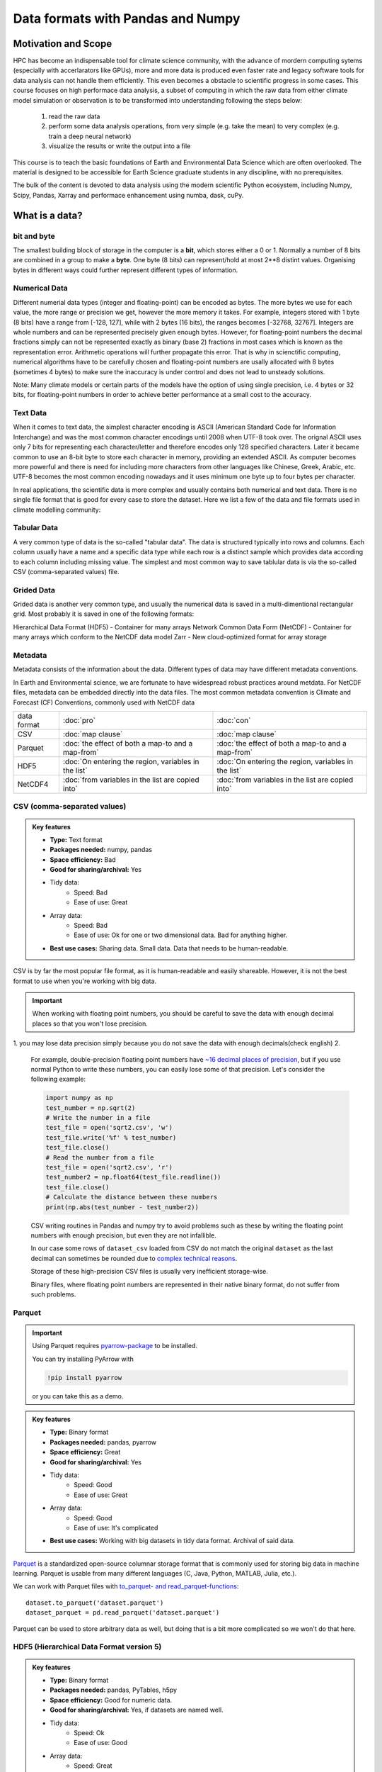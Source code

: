 Data formats with Pandas and Numpy
==================================

.. questions::

   - How do you store your data right now?
   - Are you doing data cleaning / preprocessing every time you load the data?

.. objectives::

   - Learn the distinguishing characteristics of different data formats.
   - Learn how Pandas to read and write data in a variety of formats.



Motivation and Scope
--------------------

HPC has become an indispensable tool for  climate science community, with the advance of mordern computing sytems (especially with accerlarators like GPUs), more and more data is produced even faster rate and legacy software tools for data analysis can not handle them efficiently. This even becomes a obstacle to scientific progress in some cases. This course focuses on high performace data analysis, a subset of computing in which the raw data from either climate model simulation or observation is to be transformed into understanding following the steps below:

    1. read the raw data
    2. perform some data analysis operations, from very simple (e.g. take the mean) to very complex (e.g. train a deep neural network)
    3. visualize the results or write the output into a file

This course is to teach the basic foundations of Earth and Environmental Data Science which are often overlooked. The material is designed to be accessible for Earth Science graduate students in any discipline, with no prerequisites.

The bulk of the content is devoted to data analysis using the modern scientific Python ecosystem, including Numpy, Scipy, Pandas, Xarray and  performace enhancement using numba, dask, cuPy.


What is a data?
---------------

bit and byte
************

The smallest building block of storage in the computer is a **bit**, 
which stores either a 0 or 1.
Normally a number of 8 bits are combined in a group to make a **byte**. 
One byte (8 bits) can represent/hold at most 2**8 distint values.
Organising bytes in different ways could further represent different types of information.

Numerical Data
**************

Different numerial data types (integer and floating-point) can be encoded as bytes. The more bytes we use for each value, the more range or precision we get, however the more memory it takes. For example, integers stored with 1 byte (8 bits) have a range from [-128, 127], while with 2 bytes (16 bits), the ranges becomes  [-32768, 32767].
Integers are whole numbers and can be represented precisely given enough bytes. However, for floating-point numbers the decimal fractions simply can not be represented exactly as binary (base 2) fractions in most cases which is known as the representation error. Arithmetic operations will further propagate this error. That is why in scienctific computing, numerical algorithms have to be carefully chosen and floating-point numbers are usally allocated with 8 bytes (sometimes 4 bytes) to make sure the inaccuracy is under control and does not lead to unsteady solutions.

Note:
Many climate models or certain parts of the models have the option of using single precision, i.e. 4 bytes or 32 bits, for floating-point numbers in order to achieve better performance at a small cost to the accuracy.



Text Data
*********

When it comes to text data, the simplest character encoding 
is ASCII (American Standard Code for Information Interchange) and was the most 
common character encodings until 2008 when UTF-8 took over.
The orignal ASCII uses only 7 bits for representing each character/letter and therefore encodes only 128 specified characters. Later  it became common to use an 8-bit byte to store each character in memory, providing an extended ASCII. 
As computer becomes more powerful and  there is need for including more characters from other languages like Chinese, Greek, Arabic, etc. UTF-8  becomes the most common encoding nowadays and it uses minimum one byte up to four bytes per character. 


In real applications, the scientific data is more complex and usually contains both numerical and text data. 
There is no single file format that is good for every case to store the dataset.
Here we list a few of the data and file formats used in climate modelling community:

Tabular Data
************

A very common type of data is the so-called "tabular data". The data is structured typically into rows and columns. Each column usually have a name and a specific data type while each row is a distinct sample which provides data according to each column including missing value.
The simplest and most common way to save tablular data is via the so-called CSV (comma-separated values) file.



Grided Data
***********

Grided data is another very common type, and usually the numerical data is saved in a multi-dimentional rectangular grid.
Most probably it is saved in one of the following formats:

Hierarchical Data Format (HDF5) - Container for many arrays
Network Common Data Form (NetCDF) - Container for many arrays which conform to the NetCDF data model
Zarr - New cloud-optimized format for array storage

Metadata
********

Metadata consists of the information about the data. 
Different types of data may have different metadata conventions. 

In Earth and Environmental science, we are fortunate to have widespread robust practices around metdata. For NetCDF files, metadata can be embedded directly into the data files. The most common metadata convention is Climate and Forecast (CF) Conventions, commonly used with NetCDF data

    
.. csv-table::
   :widths: auto
   :delim: ;

   data format ; :doc:`pro`  ; :doc:`con` 
   CSV ; :doc:`map clause`; :doc:`map clause`
   Parquet ; :doc:`the effect of both a map-to and a map-from`; :doc:`the effect of both a map-to and a map-from`
   HDF5  ; :doc:`On entering the region, variables in the list`; :doc:`On entering the region, variables in the list`
   NetCDF4  ; :doc:`from variables in the list are copied into` ; :doc:`from variables in the list are copied into` 

.. +---------------------------+-----------------------------------------------+
   |                           |                                               |
   +===========================+===============================================+
   |  CSV                      | map clause                                    |
   +---------------------------+-----------------------------------------------+
   |  Parquet                  | the effect of both a map-to and a map-from    |
   +---------------------------+-----------------------------------------------+
   |  HDF5                     | On entering the region, variables in the list |
   |                           | are initialized on the device using the       |
   |                           | original values from the host                 |
   +---------------------------+-----------------------------------------------+
   |  NetCDF4                  | At the end of the target region, the values   |
   |                           | from variables in the list are copied into    |
   |                           | the original variables on the host. On        |
   |                           | entering the region, the initial value of the |
   |                           | variables on the device is not initialized    |
   +---------------------------+-----------------------------------------------+




CSV (comma-separated values)
****************************

.. admonition:: Key features

   - **Type:** Text format
   - **Packages needed:** numpy, pandas
   - **Space efficiency:** Bad
   - **Good for sharing/archival:** Yes
   - Tidy data:
       - Speed: Bad
       - Ease of use: Great
   - Array data:
       - Speed: Bad
       - Ease of use: Ok for one or two dimensional data. Bad for anything higher.
   - **Best use cases:** Sharing data. Small data. Data that needs to be human-readable. 

CSV is by far the most popular file format, as it is human-readable and easily shareable.
However, it is not the best format to use when you're working with big data.



.. important::

    When working with floating point numbers, you should be careful to save the data with enough decimal places so that you won't lose precision.

1. you may lose data precision simply because you do not save the data with enough decimals(check english)
2.
    
    For example, double-precision floating point numbers have `~16 decimal places of precision <https://en.wikipedia.org/wiki/Double-precision_floating-point_format>`__, but if you use normal Python to write these numbers, you can easily lose some of that precision.
    Let's consider the following example:
    
    .. code-block:: python

        import numpy as np
        test_number = np.sqrt(2)
        # Write the number in a file
        test_file = open('sqrt2.csv', 'w')
        test_file.write('%f' % test_number)
        test_file.close()
        # Read the number from a file
        test_file = open('sqrt2.csv', 'r')
        test_number2 = np.float64(test_file.readline())
        test_file.close()
        # Calculate the distance between these numbers
        print(np.abs(test_number - test_number2))

    CSV writing routines in Pandas and numpy try to avoid problems such as these by writing the floating point numbers with enough precision, but even they are not infallible.
    
    
  

    In our case some rows of ``dataset_csv`` loaded from CSV do not match the original ``dataset`` as the last decimal can sometimes be rounded due to `complex technical reasons <https://docs.python.org/3/tutorial/floatingpoint.html#representation-error>`__.

    Storage of these high-precision CSV files is usually very inefficient storage-wise.

    Binary files, where floating point numbers are represented in their native binary format, do not suffer from such problems.


Parquet
*******

.. important::

    Using Parquet requires `pyarrow-package <https://arrow.apache.org/docs/python>`__ to be installed.
    
    You can try installing PyArrow with
    
    .. code-block:: bash
    
        !pip install pyarrow
    
    or you can take this as a demo.

.. admonition:: Key features

   - **Type:** Binary format
   - **Packages needed:** pandas, pyarrow
   - **Space efficiency:** Great
   - **Good for sharing/archival:** Yes
   - Tidy data:
       - Speed: Good
       - Ease of use: Great
   - Array data:
       - Speed: Good
       - Ease of use: It's complicated
   - **Best use cases:** Working with big datasets in tidy data format. Archival of said data.

`Parquet <https://arrow.apache.org/docs/python/parquet.html>`__ is a standardized open-source columnar storage format that is commonly used for storing big data in machine learning.
Parquet is usable from many different languages (C, Java, Python, MATLAB, Julia, etc.).

We can work with Parquet files with `to_parquet- and read_parquet-functions <https://pandas.pydata.org/docs/user_guide/io.html#io-parquet>`__::

    dataset.to_parquet('dataset.parquet')
    dataset_parquet = pd.read_parquet('dataset.parquet')

Parquet can be used to store arbitrary data as well, but doing that is a bit more complicated so we won't do that here.


HDF5 (Hierarchical Data Format version 5)
*****************************************

.. admonition:: Key features

   - **Type:** Binary format
   - **Packages needed:** pandas, PyTables, h5py
   - **Space efficiency:** Good for numeric data.
   - **Good for sharing/archival:** Yes, if datasets are named well.
   - Tidy data:
       - Speed: Ok
       - Ease of use: Good
   - Array data:
       - Speed: Great
       - Ease of use: Good
   - **Best use cases:** Working with big datasets in array data format.

HDF5 is a high performance storage format for storing large amounts of data in multiple datasets in a single file.
It is especially popular in fields where you need to store big multidimensional arrays such as physical sciences.









NetCDF4 (Network Common Data Form version 4)
********************************************

.. important::

    
    A great NetCDF4 interface is provided by a `xarray-package <https://xarray.pydata.org/en/stable/getting-started-guide/quick-overview.html#read-write-netcdf-files>`__.
    
  
.. admonition:: Key features

   - **Type**: Binary format
   - **Packages needed:** pandas, netCDF4/h5netcdf, xarray
   - **Space efficiency:** Good for numeric data.
   - **Good for sharing/archival:** Yes.
   - Tidy data:
       - Speed: Ok
       - Ease of use: Good
   - Array data:
       - Speed: Good
       - Ease of use: Great
   - **Best use cases:** Working with big datasets in array data format. Especially useful if the dataset contains spatial or temporal dimensions. Archiving or sharing those datasets.

NetCDF4 is a data format that uses HDF5 as its file format, but it has standardized structure of datasets and metadata related to these datasets.
This makes it possible to be read from various different programs.

NetCDF4 is by far the most common format for storing large data from big simulations in physical sciences.

Working with array data is easy as well::

    # Write array data as NetCDF4
    xr.DataArray(data_array).to_netcdf('data_array.nc', engine='h5netcdf')
    # Read array data from NetCDF4
    data_array_xarray = xr.open_dataarray('data_array.nc', engine='h5netcdf')
    data_array_netcdf4 = data_array_xarray.to_numpy()
    data_array_xarray.close()

The advantage of NetCDF4 compared to HDF5 is that one can easily add other metadata e.g. spatial dimensions (``x``, ``y``, ``z``) or timestamps (``t``) that tell where the grid-points are situated.
As the format is standardized, many programs can use this metadata for visualization and further analysis.




Data has to be stored somewhere before you can analyse it:

1.harddisk
2.internet
3.cloud-based storage

The most popular file formats in climate modelling community are: 





What is a data format?
----------------------

Whenever you have data (e.g. measurement data, simulation results, analysis results), you'll need a way to store it.
This applies both when

1. you're storing the data in memory while you're working on it;
2. you're storing it to a disk for later work.

Let's consider this randomly generated dataset with various columns::

    import pandas as pd
    import numpy as np
    
    n_rows = 100000

    dataset = pd.DataFrame(
        data={
            'string': np.random.choice(('apple', 'banana', 'carrot'), size=n_rows),
            'timestamp': pd.date_range("20130101", periods=n_rows, freq="s"),
            'integer': np.random.choice(range(0,10), size=n_rows),
            'float': np.random.uniform(size=n_rows),
        },
    )

    dataset.info()

This DataFrame already has a data format: it is in the tidy data format!
In tidy data format we have multiple columns of data that are collected in a Pandas DataFrame.

..  image:: img/pandas/tidy_data.png

Let's consider another example::

    n = 1000

    data_array = np.random.uniform(size=(n,n))
    data_array


Here we have a different data format: we have a two-dimentional array of numbers!
This is different to Pandas DataFrame as data is stored as one contiguous block instead of individual columns.
This also means that the whole array must have one data type.


..  figure:: https://github.com/elegant-scipy/elegant-scipy/raw/master/figures/NumPy_ndarrays_v2.png

    Source: `Elegant Scipy <https://github.com/elegant-scipy/elegant-scipy>`__

Now the question is: can we store these datasets in a file in a way that **keeps our data format intact**?

For this we need a **file format** that supports our chosen **data format**.

Pandas has support for `many file formats <https://pandas.pydata.org/docs/user_guide/io.html>`__ for tidy data and Numpy has support for `some file formats <https://numpy.org/doc/stable/reference/routines.io.html>`__ for array data.
However, there are many other file formats that can be used through other libraries.

What to look for in a file format?
----------------------------------

When deciding which file format you should use for your program, you should remember the following:

**There is no file format that is good for every use case.**

Instead, there are various standard file formats for various use cases: 

.. figure:: https://imgs.xkcd.com/comics/standards.png

   Source: `xkcd #927 <https://xkcd.com/927/>`__.

Usually, you'll want to consider the following things when choosing a file format:

1. Is everybody else / leading authorities in my field using a certain format?
   Maybe they have good reasons for using it.
2. Is the file format good for my data format (is it fast/space efficient/easy to use)?
3. Do I need a human-readable format or is it enought to work on it using programming languages?
4. Do I want to archive / share the data or do I just want to store it while I'm working?


Using some of the most popular file formats
-------------------------------------------

CSV (comma-separated values)
****************************

.. admonition:: Key features

   - **Type:** Text format
   - **Packages needed:** numpy, pandas
   - **Space efficiency:** Bad
   - **Good for sharing/archival:** Yes
   - Tidy data:
       - Speed: Bad
       - Ease of use: Great
   - Array data:
       - Speed: Bad
       - Ease of use: Ok for one or two dimensional data. Bad for anything higher.
   - **Best use cases:** Sharing data. Small data. Data that needs to be human-readable. 

CSV is by far the most popular file format, as it is human-readable and easily shareable.
However, it is not the best format to use when you're working with big data.

Pandas has a very nice interface for writing and reading CSV files with `to_csv <https://pandas.pydata.org/docs/user_guide/io.html#io-store-in-csv>`__- and `read_csv <https://pandas.pydata.org/docs/user_guide/io.html#io-read-csv-table>`__-functions::

    dataset.to_csv('dataset.csv', index=False)

    dataset_csv = pd.read_csv('dataset.csv')

Numpy has `routines <https://numpy.org/doc/stable/reference/routines.io.html#text-files>`__ for saving and loading CSV files as arrays as well ::

    np.savetxt('data_array.csv', data_array)

    data_array_csv = np.loadtxt('data_array.csv')

.. important::

    When working with floating point numbers you should be careful to save the data with enough decimal places so that you won't lose precision.
    
    For example, double-precision floating point numbers have `~16 decimal places of precision <https://en.wikipedia.org/wiki/Double-precision_floating-point_format>`__, but if you use normal Python to write these numbers, you can easily lose some of that precision.
    Let's consider the following example:
    
    .. code-block:: python

        import numpy as np
        test_number = np.sqrt(2)
        # Write the number in a file
        test_file = open('sqrt2.csv', 'w')
        test_file.write('%f' % test_number)
        test_file.close()
        # Read the number from a file
        test_file = open('sqrt2.csv', 'r')
        test_number2 = np.float64(test_file.readline())
        test_file.close()
        # Calculate the distance between these numbers
        print(np.abs(test_number - test_number2))

    CSV writing routines in Pandas and numpy try to avoid problems such as these by writing the floating point numbers with enough precision, but even they are not infallible.
    We can check whether our written data matches the generated data:
    
    .. code-block:: python

        dataset.compare(dataset_csv)

        np.all(data_array == data_array_csv) 

    In our case some rows of ``dataset_csv`` loaded from CSV do not match the original ``dataset`` as the last decimal can sometimes be rounded due to `complex technical reasons <https://docs.python.org/3/tutorial/floatingpoint.html#representation-error>`__.

    Storage of these high-precision CSV files is usually very inefficient storage-wise.

    Binary files, where floating point numbers are represented in their native binary format, do not suffer from such problems.

Feather
*******

.. important::

    Using Feather requires `pyarrow-package <https://arrow.apache.org/docs/python>`__ to be installed.
    
    You can try installing pyarrow with
    
    .. code-block:: bash
    
        !pip install pyarrow
    
    or you can take this as a demo.

.. admonition:: Key features

   - **Type:** Binary format
   - **Packages needed:** pandas, pyarrow
   - **Space efficiency:** Good
   - **Good for sharing/archival:** No
   - Tidy data:
       - Speed: Great
       - Ease of use: Good
   - Array data:
       - Speed: -
       - Ease of use: -
   - **Best use cases:** Temporary storage of tidy data. 

`Feather <https://arrow.apache.org/docs/python/feather.html>`__ is a file format for storing data frames quickly.
There are libraries for Python, R and Julia.

We can work with Feather files with `to_feather- and read_feather-functions <https://pandas.pydata.org/docs/user_guide/io.html#io-feather>`__::

    dataset.to_feather('dataset.feather')
    dataset_feather = pd.read_feather('dataset.feather')

Feather is not a good format for storing array data, so we won't present an example of that here.


Parquet
*******

.. important::

    Using Parquet requires `pyarrow-package <https://arrow.apache.org/docs/python>`__ to be installed.
    
    You can try installing PyArrow with
    
    .. code-block:: bash
    
        !pip install pyarrow
    
    or you can take this as a demo.

.. admonition:: Key features

   - **Type:** Binary format
   - **Packages needed:** pandas, pyarrow
   - **Space efficiency:** Great
   - **Good for sharing/archival:** Yes
   - Tidy data:
       - Speed: Good
       - Ease of use: Great
   - Array data:
       - Speed: Good
       - Ease of use: It's complicated
   - **Best use cases:** Working with big datasets in tidy data format. Archival of said data.

`Parquet <https://arrow.apache.org/docs/python/parquet.html>`__ is a standardized open-source columnar storage format that is commonly used for storing big data in machine learning.
Parquet is usable from many different languages (C, Java, Python, MATLAB, Julia, etc.).

We can work with Parquet files with `to_parquet- and read_parquet-functions <https://pandas.pydata.org/docs/user_guide/io.html#io-parquet>`__::

    dataset.to_parquet('dataset.parquet')
    dataset_parquet = pd.read_parquet('dataset.parquet')

Parquet can be used to store arbitrary data as well, but doing that is a bit more complicated so we won't do that here.


HDF5 (Hierarchical Data Format version 5)
*****************************************

.. admonition:: Key features

   - **Type:** Binary format
   - **Packages needed:** pandas, PyTables, h5py
   - **Space efficiency:** Good for numeric data.
   - **Good for sharing/archival:** Yes, if datasets are named well.
   - Tidy data:
       - Speed: Ok
       - Ease of use: Good
   - Array data:
       - Speed: Great
       - Ease of use: Good
   - **Best use cases:** Working with big datasets in array data format.

HDF5 is a high performance storage format for storing large amounts of data in multiple datasets in a single file.
It is especially popular in fields where you need to store big multidimensional arrays such as physical sciences.

Pandas allows you to store tables as HDF5 with `PyTables <https://www.pytables.org/>`_, which uses HDF5 to write the files.
You can create a HDF5 file with `to_hdf- and `read_parquet-functions <https://pandas.pydata.org/docs/user_guide/io.html#io-hdf5>`__::

    dataset.to_hdf('dataset.h5', key='dataset', mode='w')
    dataset_hdf5 = pd.read_hdf('dataset.h5')

PyTables comes installed with the default Anaconda installation.

For writing data that is not a table, you can use the excellent `h5py-package <https://docs.h5py.org/en/stable/>`__::

    import h5py
    
    # Writing:

    # Open HDF5 file
    h5_file = h5py.File('data_array.h5', 'w')
    # Write dataset
    h5_file.create_dataset('data_array', data=data_array)
    # Close file and write data to disk. Important!
    h5_file.close()
    
    # Reading:
    
    # Open HDF5 file again
    h5_file = h5py.File('data_array.h5', 'r')
    # Read the full dataset
    data_array_h5 = h5_file['data_array'][()]
    # Close file
    h5_file.close()

h5py comes with Anaconda as well.


NetCDF4 (Network Common Data Form version 4)
********************************************

.. important::

    Using NetCDF4 requires `netCDF4 <https://unidata.github.io/netcdf4-python>`__- or `h5netcdf <https://github.com/h5netcdf/h5netcdf>`__-package to be installed.
    h5netcdf is often mentioned as being faster to the official netCDF4-package, so we'll be using it in the example.
    
    A great NetCDF4 interface is provided by a `xarray-package <https://xarray.pydata.org/en/stable/getting-started-guide/quick-overview.html#read-write-netcdf-files>`__.
    
    You can try installing these packages with
    
    .. code-block:: bash
    
        !pip install h5netcdf xarray
    
    or you can take this as a demo.

.. admonition:: Key features

   - **Type**: Binary format
   - **Packages needed:** pandas, netCDF4/h5netcdf, xarray
   - **Space efficiency:** Good for numeric data.
   - **Good for sharing/archival:** Yes.
   - Tidy data:
       - Speed: Ok
       - Ease of use: Good
   - Array data:
       - Speed: Good
       - Ease of use: Great
   - **Best use cases:** Working with big datasets in array data format. Especially useful if the dataset contains spatial or temporal dimensions. Archiving or sharing those datasets.

NetCDF4 is a data format that uses HDF5 as its file format, but it has standardized structure of datasets and metadata related to these datasets.
This makes it possible to be read from various different programs.

NetCDF4 is by far the most common format for storing large data from big simulations in physical sciences.

Using interface provided by ``xarray``::

    # Write tidy data as NetCDF4
    dataset.to_xarray().to_netcdf('dataset.nc', engine='h5netcdf')
    # Read tidy data from NetCDF4
    import xarray as xr
    dataset_xarray = xr.open_dataset('dataset.nc', engine='h5netcdf')
    dataset_netcdf4 = dataset_xarray.to_pandas()
    dataset_xarray.close()

Working with array data is easy as well::

    # Write array data as NetCDF4
    xr.DataArray(data_array).to_netcdf('data_array.nc', engine='h5netcdf')
    # Read array data from NetCDF4
    data_array_xarray = xr.open_dataarray('data_array.nc', engine='h5netcdf')
    data_array_netcdf4 = data_array_xarray.to_numpy()
    data_array_xarray.close()

The advantage of NetCDF4 compared to HDF5 is that one can easily add other metadata e.g. spatial dimensions (``x``, ``y``, ``z``) or timestamps (``t``) that tell where the grid-points are situated.
As the format is standardized, many programs can use this metadata for visualization and further analysis.

npy (numpy array format)
************************

.. admonition:: Key features

   - **Type**: Binary format
   - **Packages needed:** numpy
   - **Space efficiency:** Good.
   - **Good for sharing/archival:** No.
   - Tidy data:
       - Speed: -
       - Ease of use: -
   - Array data:
       - Speed: Great
       - Ease of use: Good
   - **Best use cases:** Saving numpy arrays temporarily.

If you want to temporarily store numpy arrays, you can use the `numpy.save <https://numpy.org/doc/stable/reference/generated/numpy.save.html>`__- and `numpy.load <https://numpy.org/doc/stable/reference/generated/numpy.load.html>`__-functions::

    np.save('data_array.npy', data_array)
    data_array_npy = np.load('data_array.npy')

There also exists `numpy.savez <https://numpy.org/doc/stable/reference/generated/numpy.savez.html>`__-function for storing multiple datasets in a single file::

    np.savez('data_arrays.npz', data_array0=data_array, data_array1=data_array)
    data_arrays = np.load('data_arrays.npz')
    data_arrays['data_array0']

For big arrays it's good idea to check other binary formats such as HDF5 or NetCDF4.

Exercise 1
----------

.. challenge::

    - Create the example dataframe ``dataset`` with:
    
      .. code-block:: python
      
          import pandas as pd
          import numpy as np

          n_rows = 100000

          dataset = pd.DataFrame(
              data={
                  'string': np.random.choice(('apple', 'banana', 'carrot'), size=n_rows),
                  'timestamp': pd.date_range("20130101", periods=n_rows, freq="s"),
                  'integer': np.random.choice(range(0,10), size=n_rows),
                  'float': np.random.uniform(size=n_rows),
              },
          )
    - Use the ``%timeit``-magic to calculate how long it takes to save / load the dataset as a CSV-file.

.. solution::

    .. code-block:: python
    
        %timeit dataset.to_csv('dataset.csv', index=False)
    
        %timeit dataset_csv = pd.read_csv('dataset.csv')

Exercise 2
----------

.. challenge::
      
    - Save the dataset ``dataset`` using a binary format of your choice.
    - Use the ``%timeit``-magic to calculate how long it takes to save / load the dataset.
    - Did you notice any difference in speed?

.. solution::

    .. code-block:: python
    

        %timeit dataset.to_hdf('dataset.h5', key='dataset', mode='w')

        %timeit dataset_hdf5 = pd.read_hdf('dataset.h5')

Exercise 3
----------

.. challenge::

    - Create a numpy array. Store it as a npy.
    - Read the dataframe back in and compare it to the original one. Does the data match?

.. solution::

   .. code-block:: python

      import numpy as np

      my_array = np.array(10)

      np.save('my_array.npy', my_array)
      my_array_npy = np.load('my_array.npy')
      np.all(my_array == my_array_npy)

Benefits of binary file formats
-------------------------------

Binary files come with various benefits compared to text files.

1. They can represent floating point numbers with full precision.
2. Storing data in binary format can potentially save lots of space.
   This is because you do not need to write numbers as characters.
   Additionally some file formats support compression of the data.
3. Data loading from binary files is usually much faster than loading from text files.
   This is because memory can be allocated for the data before data is loaded as the type of data in columns is known.
4. You can often store multiple datasets and metadata to the same file.
5. Many binary formats allow for partial loading of the data.
   This makes it possible to work with datasets that are larger than your computer's memory.

**Performance when writing tidy dataset:**

For the tidy ``dataset`` we had, we can test the performance of the different file formats:

+-------------+----------------+-----------------+----------------+
| File format | File size [MB] | Write time [ms] | Read time [ms] |
+=============+================+=================+================+
| CSV         | 4.571760       | 0.296015        | 0.072096       |
+-------------+----------------+-----------------+----------------+
| Feather     | 2.202471       | 0.013013        | 0.007742       |
+-------------+----------------+-----------------+----------------+
| Parquet     | 1.820971       | 0.009052        | 0.009052       |
+-------------+----------------+-----------------+----------------+
| HDF5        | 4.892181       | 0.037609        | 0.033721       |
+-------------+----------------+-----------------+----------------+
| NetCDF4     | 6.894043       | 0.073829        | 0.010776       |
+-------------+----------------+-----------------+----------------+

The relatively poor performance of HDF5-based formats in this case is due to the data being mostly one dimensional columns full of character strings.


**Performance when writing data array:**

For the array-shaped ``data_array`` we had, we can test the performance of the different file formats:

+-------------+----------------+-----------------+----------------+
| File format | File size [MB] | Write time [ms] | Read time [ms] |
+=============+================+=================+================+
| CSV         | 23.841858      | 0.647893        | 0.639863       |
+-------------+----------------+-----------------+----------------+
| npy         | 7.629517       | 0.009885        | 0.002539       |
+-------------+----------------+-----------------+----------------+
| HDF5        | 7.631348       | 0.012877        | 0.002737       |
+-------------+----------------+-----------------+----------------+
| NetCDF4     | 7.637207       | 0.018905        | 0.009876       |
+-------------+----------------+-----------------+----------------+

For this kind of a data, HDF5-based formats perform much better.


Things to remember
------------------

1. **There is no file format that is good for every use case.**
2. Usually, your research question determines which libraries you want to use to solve it.
   Similarly, the data format you have determines file format you want to use.
3. However, if you're using a previously existing framework or tools or you work in a specific field, you should prioritize using the formats that are used in said framework/tools/field.
4. When you're starting your project, it's a good idea to take your initial data, clean it, and store the results in a good binary format that works as a starting point for your future analysis.
   If you've written the cleaning procedure as a script, you can always reproduce it.
5. Throughout your work, you should use code to turn important data to human-readable format (e.g. plots, averages, ``DataFrame.head()``), not to keep your full data in a human-readable format.
6. Once you've finished, you should store the data in a format that can be easily shared to other people.


Other file formats
------------------

Pickle
******

.. admonition:: Key features

   - **Type**: Binary format
   - **Packages needed:** None (`pickle <https://docs.python.org/3/library/pickle.html>`__-module is included with Python).
   - **Space efficiency:** Ok.
   - **Good for sharing/archival:** No! See warning below.
   - Tidy data:
       - Speed: Ok
       - Ease of use: Ok
   - Array data:
       - Speed: Ok
       - Ease of use: Ok
   - **Best use cases:** Saving Python objects for debugging.

.. warning::

    Loading pickles that have been provided from untrusted sources is
    risky as they can contain arbitrary executable code.

`Pickle <https://docs.python.org/3/library/pickle.html>`__ is Python's own serialization library.
It allows you to store Python objects into a binary file, but it is not a format you will want to use for long term storage or data sharing.
It is best suited for debugging your code by saving the Python variables for later inspection::

    import pickle

    with open('data_array.pickle', 'wb') as f:
        pickle.dump(data_array, f)

    with open('data_array.pickle', 'rb') as f:
        data_array_pickle = pickle.load(f)


JSON (JavaScript Object Notation)
*********************************

.. admonition:: Key features

   - **Type**: Text format
   - **Packages needed:** None (`json <https://docs.python.org/3/library/json.html#module-json>`__-module is included with Python).
   - **Space efficiency:** Ok.
   - **Good for sharing/archival:** No! See warning below.
   - Tidy data:
       - Speed: Ok
       - Ease of use: Ok
   - Array data:
       - Speed: Ok
       - Ease of use: Ok
   - **Best use cases:** Saving Python objects for debugging.

JSON is another popular human-readable data format.
It is especially common when dealing with web applications (REST-APIs etc.).
However, when you're working with big data, you rarely want to keep your data in this format.

Similarly to other popular files, Pandas can write and read json files with `to_json- <https://pandas.pydata.org/docs/user_guide/io.html#io-json-writer>`_ and `read_json <https://pandas.pydata.org/docs/user_guide/io.html#io-json-reader>`_-functions::

    dataset.to_json('dataset.json')
    dataset_json = pd.read_csv('dataset.json')

However, JSON is often used to represent hierarchical data with multiple layers or multiple connections. 
For such data you might need to do a lot more processing.


Excel (binary)
**************

.. admonition:: Key features

   - **Type**: Text format
   - **Packages needed:** `openpyxl <https://openpyxl.readthedocs.io/en/stable/>`__ 
   - **Space efficiency:** Bad.
   - **Good for sharing/archival:** Maybe.
   - Tidy data:
       - Speed: Bad
       - Ease of use: Good
   - Array data:
       - Speed: Bad
       - Ease of use: Ok
   - **Best use cases:** Sharing data in many fields. Quick data analysis.

Excel is very popular in social sciences and economics.
However, it is `not a good format <https://www.bbc.com/news/technology-54423988>`__ for data science.

See Pandas' documentation on `working with Excel files <https://pandas.pydata.org/docs/user_guide/io.html#excel-files>`_.

Using Excel files with Pandas requires `openpyxl <https://openpyxl.readthedocs.io/en/stable/>`__-package to be installed.


See also
--------

- `Pandas' IO tools <https://pandas.pydata.org/docs/user_guide/io.html>`__ .
- `Tidy data comparison notebook <https://github.com/AaltoSciComp/python-for-scicomp/tree/master/extras/data-formats-comparison-tidy.ipynb>`__
- `Array data comparison notebook <https://github.com/AaltoSciComp/python-for-scicomp/tree/master/extras/data-formats-comparison-array.ipynb>`__


.. keypoints::

   - Pandas can read and write a variety of data formats.
   - There are many good, standard formats, and you don't need to create your own.
   - There are plenty of other libraries dedicated to various formats.
